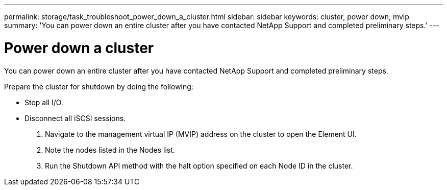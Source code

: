---
permalink: storage/task_troubleshoot_power_down_a_cluster.html
sidebar: sidebar
keywords: cluster, power down, mvip
summary: 'You can power down an entire cluster after you have contacted NetApp Support and completed preliminary steps.'
---

= Power down a cluster
:icons: font
:imagesdir: ../media/

[.lead]
You can power down an entire cluster after you have contacted NetApp Support and completed preliminary steps.

Prepare the cluster for shutdown by doing the following:

* Stop all I/O.
* Disconnect all iSCSI sessions.

. Navigate to the management virtual IP (MVIP) address on the cluster to open the Element UI.
. Note the nodes listed in the Nodes list.
. Run the Shutdown API method with the halt option specified on each Node ID in the cluster.
